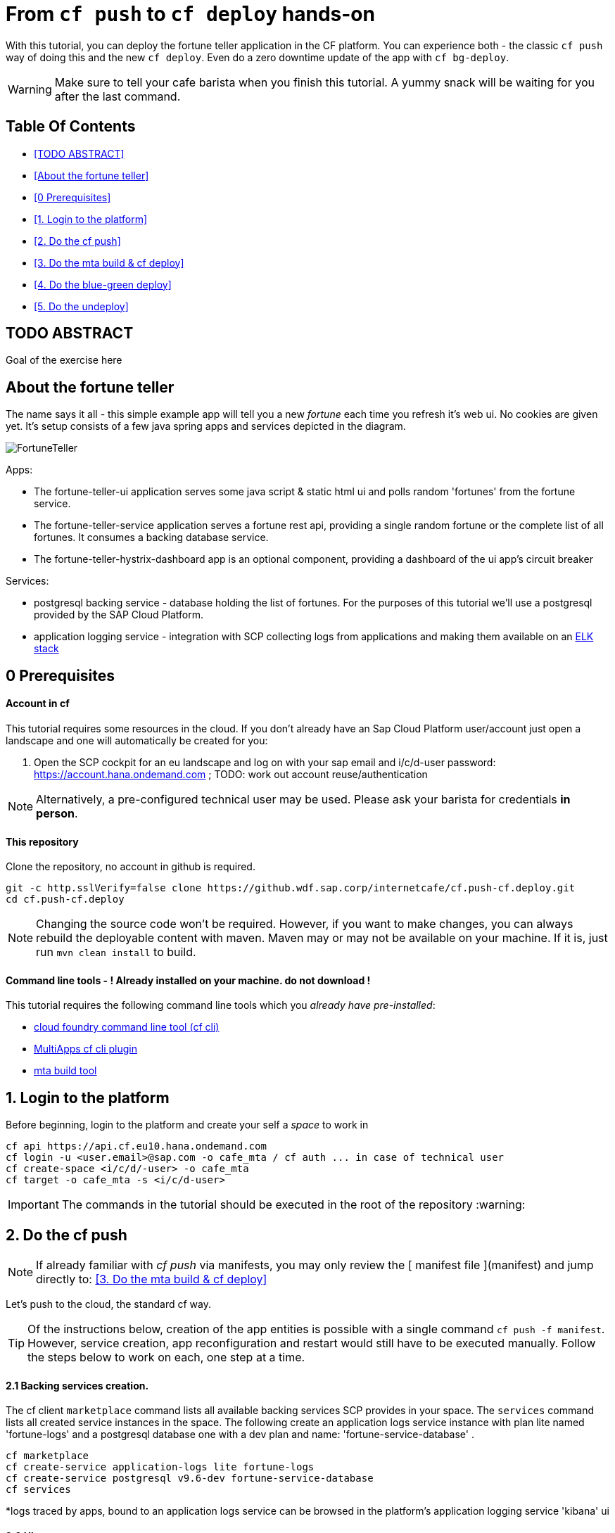 From `cf push` to `cf deploy` hands-on
======================================

With this tutorial, you can deploy the fortune teller application in the CF platform. You can experience both - the classic `cf push` way of doing this and the new `cf deploy`. Even do a zero downtime update of the app with `cf bg-deploy`.   

WARNING: Make sure to tell your cafe barista when you finish this tutorial. A yummy snack will be waiting for you after the last command. 

Table Of Contents
-----------------
-  <<TODO ABSTRACT>>
-  <<About the fortune teller>>
-  <<0 Prerequisites>>
-  <<1. Login to the platform>>
-  <<2. Do the cf push>>
-  <<3. Do the mta build & cf deploy>>
-  <<4. Do the blue-green deploy>>
-  <<5. Do the undeploy>>

## TODO ABSTRACT
Goal of the exercise here

About the fortune teller
------------------------
The name says it all - this simple example app will tell you a new 'fortune' each time you refresh it's web ui. No cookies are given yet.
It's setup consists of a few java spring apps and services depicted in the diagram.

image:docs/images/FortuneTeller.png[]

Apps:

* The fortune-teller-ui application serves some  java script & static html ui and polls random \'fortunes' from the fortune service.
* The fortune-teller-service application serves a fortune rest api, providing a single random fortune or the complete list of all fortunes. It consumes a backing database service. 
* The fortune-teller-hystrix-dashboard app is an optional component, providing a dashboard of the ui app's circuit breaker

Services:

* postgresql backing service - database holding the list of fortunes. For the purposes of this tutorial we'll use a postgresql provided by the SAP Cloud Platform. 
* application logging service - integration with SCP collecting logs from applications and making them available on an https://logs.cf.eu10.hana.ondemand.com/[ELK stack]

## 0 Prerequisites

#### Account in cf

This tutorial requires some resources in the cloud. If you don't already have an Sap Cloud Platform user/account just open a landscape and one will automatically be created for you:

1. Open the SCP cockpit for an eu landscape and log on with your sap email and i/c/d-user password: https://account.hana.ondemand.com[https://account.hana.ondemand.com] ; 
TODO: work out account reuse/authentication

NOTE: Alternatively, a pre-configured technical user may be used. Please ask your barista for credentials *in person*. 

#### This repository
Clone the repository, no account in github is required. 

    git -c http.sslVerify=false clone https://github.wdf.sap.corp/internetcafe/cf.push-cf.deploy.git
    cd cf.push-cf.deploy

NOTE: Changing the source code won't be required. However, if you want to make changes, you can always rebuild the deployable content with maven. Maven may or may not be available on your machine. If it is, just run `mvn clean install` to build.

#### Command line tools - *! Already installed on your machine. do not download !*
This tutorial requires the following command line tools which you __already have pre-installed__: 

 * https://github.com/cloudfoundry/cli#installers-and-compressed-binaries[cloud foundry command line tool (cf cli)]
 * https://github.com/cloudfoundry-incubator/multiapps-cli-plugin[MultiApps cf cli plugin]
 * https://github.com/SAP/cloud-mta-build-tool[mta build tool]   


## 1. Login to the platform

Before beginning, login to the platform and create your self a 'space' to work in

    cf api https://api.cf.eu10.hana.ondemand.com
    cf login -u <user.email>@sap.com -o cafe_mta / cf auth ... in case of technical user
    cf create-space <i/c/d/-user> -o cafe_mta
    cf target -o cafe_mta -s <i/c/d-user>

IMPORTANT: The commands in the tutorial should be executed in the root of the repository :warning:

## 2. Do the cf push

NOTE: If already familiar with 'cf push' via manifests, you may only review the [ manifest file ](manifest) and jump directly to: <<3. Do the mta build & cf deploy>>

Let's push to the cloud, the standard cf way.

TIP: Of the instructions below, creation of the app entities is possible with a single command `cf push -f manifest`. However, service creation, app reconfiguration and restart would still have to be executed manually. Follow the steps below to work on each, one step at a time. 

#### 2.1 Backing services creation.

The cf client `marketplace` command lists all available backing services SCP provides in your space. The `services` command lists all created service instances in the space. 
The following create an application logs service instance with plan lite named \'fortune-logs' and a postgresql database one with a dev plan and name: \'fortune-service-database' .

    cf marketplace 
    cf create-service application-logs lite fortune-logs
    cf create-service postgresql v9.6-dev fortune-service-database
    cf services 

*logs traced by apps, bound to an application logs service can be browsed in the platform's application logging service \'kibana' ui

#### 2.2 UI app
Now push the front-end application fortune-teller-ui with the following

    cf push -f ./manifest-ui

*a cf push manifest file describes one or many apps with their properties like environment variables, memory configurations, bound services etc. 

#### 2.3 Try the UI
You can check out how your app looks like at it's platform generated route. 
List the app details to see it's route and open it in a browser. look for `route: <>`

    cf app ./fortune-teller-ui

The app url is constructed as the https protocol on that route: https://<route>
 e.g. https://fortune-teller-ui-grumpy-wombat.cfapps.eu10.hana.ondemand.com 

#### 2.4 Hystrix dashboard
The app has no back-end to provide content yet; It's circuit breaker(hystrix) should fall back to a default message and no new fortunes will come with refreshing. Let's add a hystrix dashboard app to monitor how it behaves:

    cf push -f ./manifest-hystrix

Let's configure the dashboard with the front end app url via an environment variable:

    cf set-env fortune-teller-hystrix-dashboard UIURL https://<fortune-teller-ui app route>
    cf restart fortune-teller-hystrix-dashboard

*a restart is required in order for the app to read it's newly set environment variable.

TIP: Open the dashboard app in a browser too. You may verify that it works by refreshing the _ui app page_ a few times while the _dashboard page_ is opened.

#### 2.5 Backend
Let's continue building the application with it's back-end app. The previously created db service will automatically bind to the app as described in the manifest

    cf push -f ./manifest-service

Now let's tell the front end app where to reach the back end. You already found the ui app's route. Find the backend app's route and amend :443 (https port). Set it as 'FORTUNE_SERVICE_FQDN' variable to the ui app:
    
TIP: the backend application route can be acquired with `cf app fortune-teller-service` as described in [ 2.3 Try the UI ]. 

    cf set-env fortune-teller-ui FORTUNE_SERVICE_FQDN <route>:443
    #e.g. cf set-env fortune-teller-ui FORTUNE_SERVICE_FQDN fortune-teller-service-wacky-potato.cfapps.eu10.hana.ondemand.com:443
    cf restart fortune-teller-ui

#### 2.6 Test it
Go back to the ui app and refresh it a couple times - each time a random fortune should be displayed for your destiny to follow. 

*Congratulations, you brought your application to life :tada: !* 

#### 2.7 Clean up
Now let's delete everything to free the resources. 

    cf delete -f fortune-teller-ui
    cf delete -f fortune-teller-service
    cf delete -f fortune-teller-hystrix-dashboard
    cf delete-service -f fortune-service-database
    cf delete-service -f fortune-teller-logs


## 3. Do the mta build & cf deploy

The **M**ulti **T**arget **A**pplication model provides a powerful abstraction, capable of depicting complicated relationship between different platform entities. You may find detailed information in the https://help.sap.com/viewer/65de2977205c403bbc107264b8eccf4b/Cloud/en-US/d04fc0e2ad894545aebfd7126384307c.html[SCP online documentation].

Have a look how the fortune teller app is described. Look for the `mtad.yaml` file in the root of the repository. 
This descriptor is used when assembling, deploying/updating the application.

#### 3.1 Assemble an MTAR
Let's assemble an *MTA* archive! The mta archive is a (zip)package, containing the application's full or partial deployable content. It is deployed at once with a single command. It's versioned and may easily be transported and consistently applied to multiple environments e.g. dev/test/prod. 

Assemlbe with the already installed 'mta build tool' `mbt`:

    mbt assemble 

You'll find a new directory `mta_archives` created in the project root. Inside is the new `*.mtar` archive. 

NOTE: You can also assemble a complete mta archive on the fly just before deploying with the `cf deploy --all-moduels --all-resources` 

#### 3.2 cf deploy
Now simply deploy it to the cloud with the following command :zap: :

    cf deploy mta_archives/fortune-teller_0.0.1.mtar

*That is it :tada: !* 

NOTE: If you review the cf deploy command output, you'll notice that application creation is happening in parallel, to optimize making deploy-times. Order may be controlled via modelling \'deployed-after' parameters in the mtad.yaml.  

NOTE: No additional reconfiguration is required either, as the dependencies are modelled in the mtad.yaml and the deployer takes care of them during the app creation. 

#### 3.3 Examine your MTA
You may find info of the mta with the following commands
    
    cf mtas
    cf mta fortune-teller

NOTE: You can check how your app is behaving in the same way as in 2.6 

*Congratulations on your first mta deployment :clap: !* 


## 4. Do the blue-green deploy

Ok, you did an initial deployment. Want to see how to update your app? This can be done with *no down time* by the mta *blue green deployment* 	:green_book: :blue_book: !

#### 4.1 A new MTA version

NOTE: There is a branch in this repo, with a modified fortune teller app. If you'd like to do your own changes to the app by changing the source and rebuilding ( `mvn clean install` ; `mbt assemble` ) .

    git checkout 'green-version'
    
#### 4.2 Blue-green deployment
Instead of `cf deploy` this time run `cf bg-deploy`

    cf bg-deploy mta_archives/fortune-teller_0.0.1.mtar

You now have two versions of the app running in parallel on different routes(idle and live). You may examine the new version of the application and verify it's working correctly before switching the live version's traffic to it. You should see minor changes in ui's style & a cheesy message appended to the fortunes by the backend app. 

After making sure it works as expected, run the following command. Find the deploy process id printed in the bg-deploy command output or via the `cf mta-ops` command.

    cf bg-deploy -a resume -i <process_id>

*Enjoy your new app version, deployed without down time :clap: !*  

TIP: You can run the blue-green deployment in one go, without manual test & resume. Leverage the \'zero downtime update' with the `--no-confirm` option

## 5. Do the undeploy

You're almost done! To free up resources after the exercise, please remove everything created with the following:
    
    cf undeploy fortune-teller --delete-services

WARNING: use the `--delete-services` option only when sure that all consumed service instances should be deleted. Otherwise data loss may occur e.g. if a database service instance is deleted. 

## 6. FINISH

*Thank you* for running through the cf push -> cf deploy exercise! We hope the experience was fun and useful. 

If you have any feedback, don't hasitate to find us in the project's https://cloudfoundry.slack.com/?redir=%2Fmessages%2Fmultiapps-dev[slack channel] or leave an issue at https://github.com/cloudfoundry-incubator/multiapps-controller/issues[project's github.com repo]

IMPORTANT: Don't forget to ask your barista for a job well done treat!

Find out more about the topic:

- https://help.sap.com/viewer/65de2977205c403bbc107264b8eccf4b/Cloud/en-US/d04fc0e2ad894545aebfd7126384307c.html[Sap Cloud Platform documentation]
- https://cloudfoundry-incubator.github.io/multiapps-controller/[project homepage]
- https://github.com/cloudfoundry-incubator?utf8=%E2%9C%93&q=multiapps[project @ github.com]
- https://www.youtube.com/watch?v=d07DZCuUXyk[youtube]




